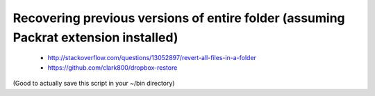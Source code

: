 Recovering previous versions of entire folder (assuming Packrat extension installed)
------------------------------------------------------------------------------------

 * http://stackoverflow.com/questions/13052897/revert-all-files-in-a-folder
 * https://github.com/clark800/dropbox-restore

(Good to actually save this script in your ~/bin directory)
